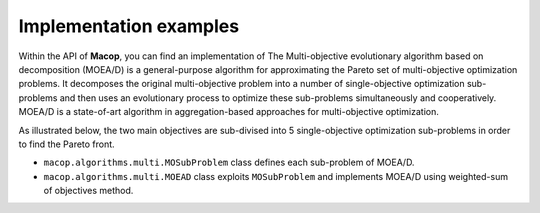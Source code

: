 Implementation examples
=======================

Within the API of **Macop**, you can find an implementation of The Multi-objective evolutionary algorithm based on decomposition (MOEA/D) is a general-purpose algorithm for approximating the Pareto set of multi-objective optimization problems. 
It decomposes the original multi-objective problem into a number of single-objective optimization sub-problems and then uses an evolutionary process to optimize these sub-problems simultaneously and cooperatively. 
MOEA/D is a state-of-art algorithm in aggregation-based approaches for multi-objective optimization.

.. image:: ../_static/documentation/search_space_moead.png
   :width:  400 px
   :align: center


As illustrated below, the two main objectives are sub-divised into 5 single-objective optimization sub-problems in order to find the Pareto front.

- ``macop.algorithms.multi.MOSubProblem`` class defines each sub-problem of MOEA/D.
- ``macop.algorithms.multi.MOEAD`` class exploits ``MOSubProblem`` and implements MOEA/D using weighted-sum of objectives method.